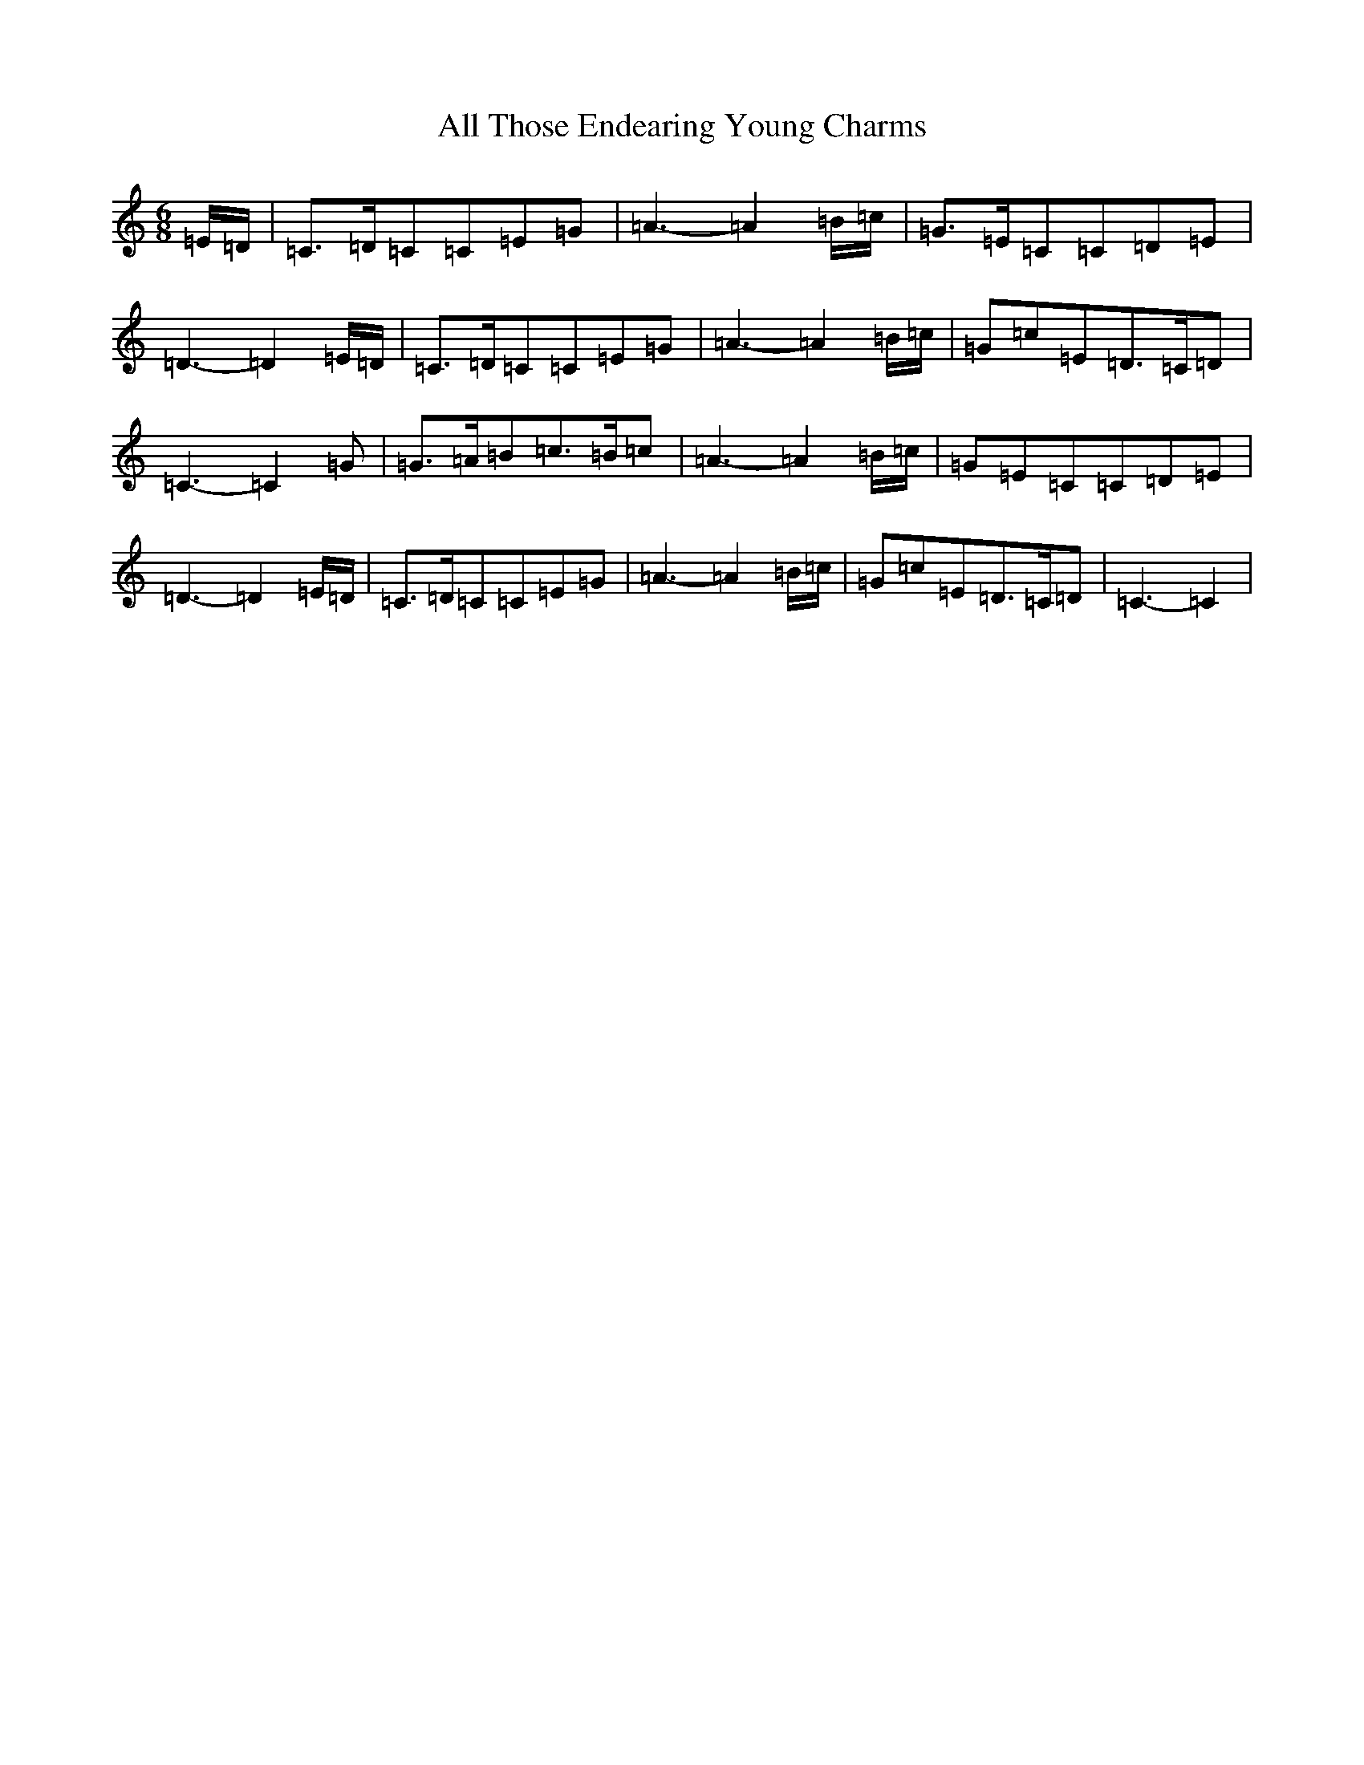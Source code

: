 X: 479
T: All Those Endearing Young Charms
S: https://thesession.org/tunes/6788#setting18392
R: waltz
M:6/8
L:1/8
K: C Major
=E/2=D/2|=C>=D=C=C=E=G|=A3-=A2=B/2=c/2|=G>=E=C=C=D=E|=D3-=D2=E/2=D/2|=C>=D=C=C=E=G|=A3-=A2=B/2=c/2|=G=c=E=D>=C=D|=C3-=C2=G|=G>=A=B=c>=B=c|=A3-=A2=B/2=c/2|=G=E=C=C=D=E|=D3-=D2=E/2=D/2|=C>=D=C=C=E=G|=A3-=A2=B/2=c/2|=G=c=E=D>=C=D|=C3-=C2|
